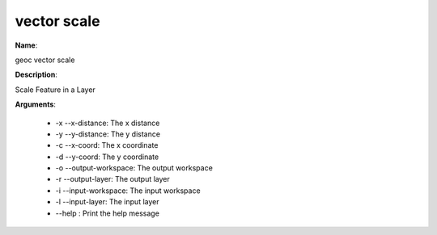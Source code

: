 vector scale
============

**Name**:

geoc vector scale

**Description**:

Scale Feature in a Layer

**Arguments**:

   * -x --x-distance: The x distance

   * -y --y-distance: The y distance

   * -c --x-coord: The x coordinate

   * -d --y-coord: The y coordinate

   * -o --output-workspace: The output workspace

   * -r --output-layer: The output layer

   * -i --input-workspace: The input workspace

   * -l --input-layer: The input layer

   * --help : Print the help message